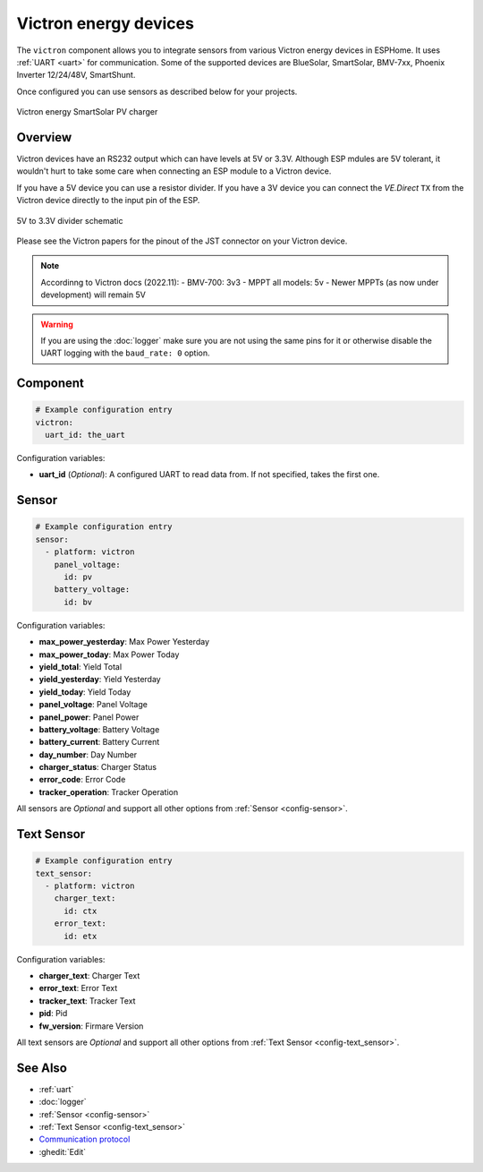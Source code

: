 Victron energy devices
======================

.. seo::
    :description: Instructions for setting up various Victron energy devices in ESPHome.
    :image: victron_mppt.jpg

The ``victron`` component allows you to integrate sensors from various Victron energy devices 
in ESPHome. It uses :ref:`UART <uart>` for communication. Some of the supported devices are
BlueSolar, SmartSolar, BMV-7xx, Phoenix Inverter 12/24/48V, SmartShunt.

Once configured you can use sensors as described below for your projects.

.. figure:: ../images/victron_mppt.jpg
    :align: center

    Victron energy SmartSolar PV charger


Overview
--------

Victron devices have an RS232 output which can have levels at 5V or 3.3V. Although ESP mdules are
5V tolerant, it wouldn't hurt to take some care when connecting an ESP module to a Victron device.

If you have a 5V device you can use a resistor divider. If you have a 3V device you can 
connect the *VE.Direct* ``TX`` from the Victron device directly to the input pin of the ESP.

.. figure:: ../images/5v_to_3v3_divider.png
    :align: center

    5V to 3.3V divider schematic

Please see the Victron papers for the pinout of the JST connector on your Victron device.

.. note::

    Accordinng to Victron docs (2022.11):
    - BMV-700: 3v3   
    - MPPT all models: 5v   
    - Newer MPPTs (as now under development) will remain 5V   


.. warning::

    If you are using the :doc:`logger` make sure you are not using the same pins for it or otherwise disable the UART 
    logging with the ``baud_rate: 0`` option.


Component
---------

.. code-block:: yaml

    # Example configuration entry
    victron:
      uart_id: the_uart

Configuration variables:

- **uart_id** (*Optional*): A configured UART to read data from. If not specified, takes the first one.


Sensor
------

.. code-block:: yaml

    # Example configuration entry
    sensor:
      - platform: victron
        panel_voltage:
          id: pv
        battery_voltage:
          id: bv

Configuration variables:

- **max_power_yesterday**: Max Power Yesterday
- **max_power_today**: Max Power Today
- **yield_total**: Yield Total
- **yield_yesterday**: Yield Yesterday
- **yield_today**: Yield Today
- **panel_voltage**: Panel Voltage
- **panel_power**: Panel Power
- **battery_voltage**: Battery Voltage
- **battery_current**: Battery Current
- **day_number**: Day Number
- **charger_status**: Charger Status
- **error_code**: Error Code
- **tracker_operation**: Tracker Operation

All sensors are *Optional* and support all other options from :ref:`Sensor <config-sensor>`.


Text Sensor
------

.. code-block:: yaml

    # Example configuration entry
    text_sensor:
      - platform: victron
        charger_text:
          id: ctx
        error_text:
          id: etx

Configuration variables:

- **charger_text**: Charger Text
- **error_text**: Error Text
- **tracker_text**: Tracker Text
- **pid**: Pid
- **fw_version**: Firmare Version

All text sensors are *Optional* and support all other options from :ref:`Text Sensor <config-text_sensor>`.


See Also
--------

- :ref:`uart`
- :doc:`logger`
- :ref:`Sensor <config-sensor>`
- :ref:`Text Sensor <config-text_sensor>`
- `Communication protocol <https://www.victronenergy.com/live/vedirect_protocol:faq>`__
- :ghedit:`Edit`
